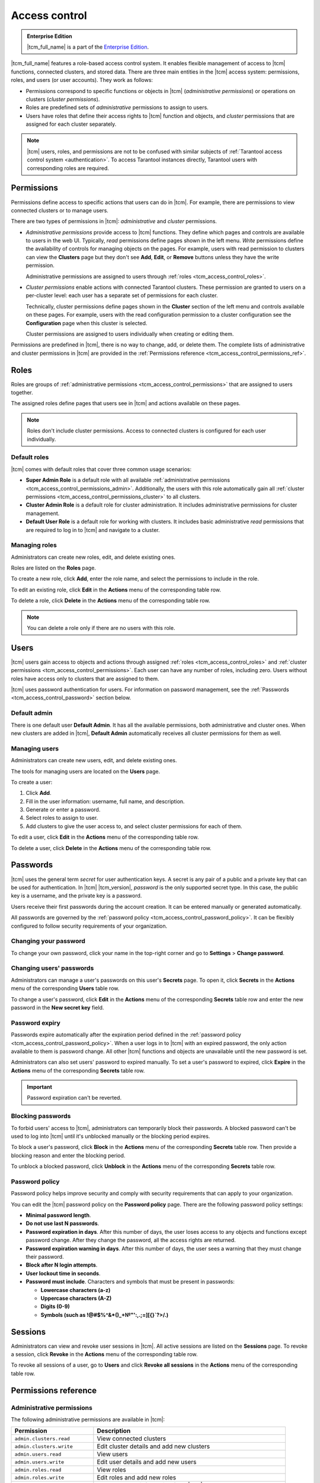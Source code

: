 ..  _tcm_access_control:

Access control
==============

..  admonition:: Enterprise Edition
    :class: fact

    |tcm_full_name| is a part of the `Enterprise Edition <https://www.tarantool.io/compare/>`_.

|tcm_full_name| features a role-based access control system. It enables flexible
management of access to |tcm| functions, connected clusters, and stored data.
There are three main entities in the |tcm| access system: permissions, roles,
and users (or user accounts). They work as follows:

-   Permissions correspond to specific functions or objects in
    |tcm| (*administrative permissions*) or operations on clusters (*cluster permissions*).
-   Roles are predefined sets of *administrative* permissions to
    assign to users.
-   Users have roles that define their access rights to |tcm| function and objects, and
    *cluster* permissions that are assigned for each cluster separately.

..  note::

    |tcm| users, roles, and permissions are not to be confused with similar subjects
    of :ref:`Tarantool access control system <authentication>`. To access Tarantool
    instances directly, Tarantool users with corresponding roles are required.

.. _tcm_access_control_permissions:

Permissions
-----------

Permissions define access to specific actions that users can do in |tcm|. For example,
there are permissions to view connected clusters or to manage users.

There are two types of permissions in |tcm|: *administrative* and *cluster* permissions.

*   *Administrative permissions* provide access to |tcm| functions. They define which
    pages and controls are available to users in the web UI. Typically, *read* permissions
    define pages shown in the left menu. *Write* permissions define the availability
    of controls for managing objects on the pages.
    For example, users with read permission to clusters can view the **Clusters** page
    but they don't see **Add**, **Edit**, or **Remove** buttons unless they have the
    write permission.

    Administrative permissions are assigned to users through :ref:`roles <tcm_access_control_roles>`.

*   *Cluster permissions* enable actions with connected Tarantool clusters.
    These permission are granted to users on a per-cluster level: each user has a separate
    set of permissions for each cluster.

    Technically, cluster permissions define pages shown in the **Cluster** section
    of the left menu and controls available on these pages. For example, users
    with the read configuration permission to a cluster configuration see the **Configuration**
    page when this cluster is selected.

    Cluster permissions are assigned to users individually when creating or editing them.

Permissions are predefined in |tcm|, there is no way to change, add, or delete them.
The complete lists of administrative and cluster permissions in |tcm| are provided
in the :ref:`Permissions reference <tcm_access_control_permissions_ref>`.

.. _tcm_access_control_roles:

Roles
-----

Roles are groups of :ref:`administrative permissions <tcm_access_control_permissions>`
that are assigned to users together.

The assigned roles define pages that users see in |tcm| and actions available
on these pages.

.. note::

    Roles don't include cluster permissions. Access to connected clusters
    is configured for each user individually.

Default roles
~~~~~~~~~~~~~

|tcm| comes with default roles that cover three common usage scenarios:

-   **Super Admin Role** is a default role with all available
    :ref:`administrative permissions <tcm_access_control_permissions_admin>`.
    Additionally, the users with this role automatically gain all
    :ref:`cluster permissions <tcm_access_control_permissions_cluster>`
    to all clusters.
-   **Cluster Admin Role** is a default role for cluster administration. It includes
    administrative permissions for cluster management.
-   **Default User Role** is a default role for working with clusters. It includes
    basic administrative *read* permissions that are required to log in to |tcm|
    and navigate to a cluster.

Managing roles
~~~~~~~~~~~~~~

Administrators can create new roles, edit, and delete existing ones.

Roles are listed on the **Roles** page.

To create a new role, click **Add**, enter the role name, and select the permissions
to include in the role.

To edit an existing role, click **Edit** in the **Actions** menu of the corresponding
table row.

To delete a role, click **Delete** in the **Actions** menu of the corresponding
table row.

..  note::

    You can delete a role only if there are no users with this role.

Users
-----

|tcm| users gain access to objects and actions through assigned :ref:`roles <tcm_access_control_roles>`
and :ref:`cluster permissions <tcm_access_control_permissions>`.
Each user can have any number of roles, including zero. Users without roles
have access only to clusters that are assigned to them.

|tcm| uses password authentication for users. For information on password management,
see the :ref:`Passwords <tcm_access_control_password>` section below.

Default admin
~~~~~~~~~~~~~

There is one default user **Default Admin**. It has all the available permissions,
both administrative and cluster ones. When new clusters are added in |tcm|,
**Default Admin** automatically receives all cluster permissions for them as well.

Managing users
~~~~~~~~~~~~~~

Administrators can create new users, edit, and delete existing ones.

The tools for managing users are located on the **Users** page.

To create a user:

1.  Click **Add**.
2.  Fill in the user information: username, full name, and description.
3.  Generate or enter a password.
4.  Select roles to assign to user.
5.  Add clusters to give the user access to, and select cluster permissions for
    each of them.

To edit a  user, click **Edit** in the **Actions** menu of the corresponding table row.

To delete a user, click **Delete**  in the **Actions** menu of the corresponding table row.

.. _tcm_access_control_password:

Passwords
---------

|tcm| uses the general term *secret* for user authentication keys. A secret is any
pair of a public and a private key that can be used for authentication. In |tcm| |tcm_version|,
*password* is the only supported secret type. In this case, the public key is a username,
and the private key is a password.

Users receive their first passwords during the account creation. It can be entered
manually or generated automatically.

All passwords are governed by the :ref:`password policy <tcm_access_control_password_policy>`.
It can be flexibly configured to follow security requirements of your organization.

Changing your password
~~~~~~~~~~~~~~~~~~~~~~

To change your own password, click your name in the top-right corner and go to
**Settings** > **Change password**.

Changing users' passwords
~~~~~~~~~~~~~~~~~~~~~~~~~

Administrators can manage a user's passwords on this user's **Secrets** page.
To open it, click **Secrets** in the **Actions** menu of the corresponding **Users** table row.

To change a user's password, click **Edit** in the **Actions** menu of the corresponding
**Secrets** table row and enter the new password in the **New secret key** field.

Password expiry
~~~~~~~~~~~~~~~

Passwords expire automatically after the expiration period defined in the :ref:`password policy <tcm_access_control_password_policy>`.
When a user logs in to |tcm| with an expired password, the only action available to
them is password change. All other |tcm| functions and objects are unavailable until
the new password is set.

Administrators can also set users' password to expired manually.
To set a user's password to expired, click **Expire** in the **Actions**
menu of the corresponding **Secrets** table row.

.. important::

    Password expiration can't be reverted.

Blocking passwords
~~~~~~~~~~~~~~~~~~

To forbid users' access to |tcm|, administrators can temporarily block their
passwords. A blocked password can't be used to log into |tcm| until it's
unblocked manually or the blocking period expires.

To block a user's password, click **Block** in the **Actions** menu of the corresponding
**Secrets** table row. Then provide a blocking reason and enter the blocking period.

To unblock a blocked password, click **Unblock** in the **Actions** menu of the corresponding
**Secrets** table row.

.. _tcm_access_control_password_policy:

Password policy
~~~~~~~~~~~~~~~

Password policy helps improve security and comply with security requirements that
can apply to your organization.

You can edit the |tcm| password policy on the **Password policy** page.
There are the following password policy settings:

-   **Minimal password length**.
-   **Do not use last N passwords**.
-   **Password expiration in days**. After this number of days, the user loses access
    to any objects and functions except password change. After they change the password,
    all the access rights are returned.
-   **Password expiration warning in days**. After this number of days, the user
    sees a warning that they must change their password.
-   **Block after N login attempts**.
-   **User lockout time in seconds**.
-   **Password must include**. Characters and symbols that must be present in passwords:

    -   **Lowercase characters (a-z)**
    -   **Uppercase characters (A-Z)**
    -   **Digits (0-9)**
    -   **Symbols (such as !@#$%^&\*()_+№"':,.;=][{}`?>/.)**

.. _tcm_access_control_sessions:

Sessions
--------

Administrators can view and revoke user sessions in |tcm|. All active sessions
are listed on the **Sessions** page. To revoke a session, click **Revoke** in the
**Actions** menu of the corresponding table row.

To revoke all sessions of a user, go to **Users** and click **Revoke all sessions**
in the **Actions** menu of the corresponding table row.

.. _tcm_access_control_permissions_ref:

Permissions reference
---------------------

.. _tcm_access_control_permissions_admin:

Administrative permissions
~~~~~~~~~~~~~~~~~~~~~~~~~~

The following administrative permissions are available in |tcm|:

..  list-table::
    :widths: 30 70
    :header-rows: 1

    *   -   Permission
        -   Description

    *   -   ``admin.clusters.read``
        -   View connected clusters

    *   -   ``admin.clusters.write``
        -   Edit cluster details and add new clusters

    *   -   ``admin.users.read``
        -   View users

    *   -   ``admin.users.write``
        -   Edit user details and add new users

    *   -   ``admin.roles.read``
        -   View roles

    *   -   ``admin.roles.write``
        -   Edit roles and add new roles

    *   -   ``admin.lowlevel.state.read``
        -   Read low-level information from |tcm| storage

    *   -   ``admin.lowlevel.state.write``
        -   Write low-level information from |tcm| storage

    *   -   ``admin.addons.read``
        -   View add-ons

    *   -   ``admin.addons.write``
        -   Edit add-on flags

    *   -   ``admin.addons.upload``
        -   Upload new add-ons

    *   -   ``admin.auditlog.read``
        -   View audit log configuration and read audit log in |tcm|

    *   -   ``admin.auditlog.write``
        -   Edit audit log configuration

    *   -   ``admin.sessions.read``
        -   View users' sessions

    *   -   ``admin.sessions.write``
        -   Revoke users' sessions

    *   -   ``admin.ldap.read``
        -   View LDAP configurations

    *   -   ``admin.ldap.write``
        -   Manage LDAP configurations

    *   -   ``admin.passwordpolicy.read``
        -   View password policy

    *   -   ``admin.passwordpolicy.write``
        -   Manage password policy

    *   -  ``admin.devmode.toggle``
        -   Toggle development mode

    *   -   ``user.password.change``
        -   Change own password

    *   -   ``admin.secrets.read``
        -   View users' secrets.

    *   -   ``admin.secrets.write``
        -   Manage users' secrets: add, edit, expire, block, delete.

.. _tcm_access_control_permissions_cluster:

Cluster permissions
~~~~~~~~~~~~~~~~~~~

The following cluster permissions are available in |tcm|:

..  list-table::
    :widths: 35 65
    :header-rows: 1

    *   -   Permission
        -   Description

    *   -   ``cluster.lowlevel.state.read``
        -   Read low-level information from |tcm| storage

    *   -   ``cluster.lowlevel.state.write``
        -   Description

    *   -   ``cluster.lowlevel.metrics.read``
        -   Description

    *   -   ``cluster.config.read``
        -   View cluster configuration

    *   -   ``cluster.config.write``
        -   Manage cluster configuration

    *   -   ``cluster.stateboard.read``
        -   View cluster stateboard

    *   -   ``cluster.explorer.read``
        -   Read data from the cluster instances

    *   -   ``cluster.explorer.write``
        -   Write data to the cluster instances

    *   -   ``cluster.explorer.call``
        -   Execute stored functions on the cluster instances

    *   -   ``cluster.explorer.eval``
        -   Execute code on the cluster instances

    *   -   ``cluster.space.read``
        -   Read cluster data schema

    *   -   ``cluster.space.write``
        -   Modify cluster data schema